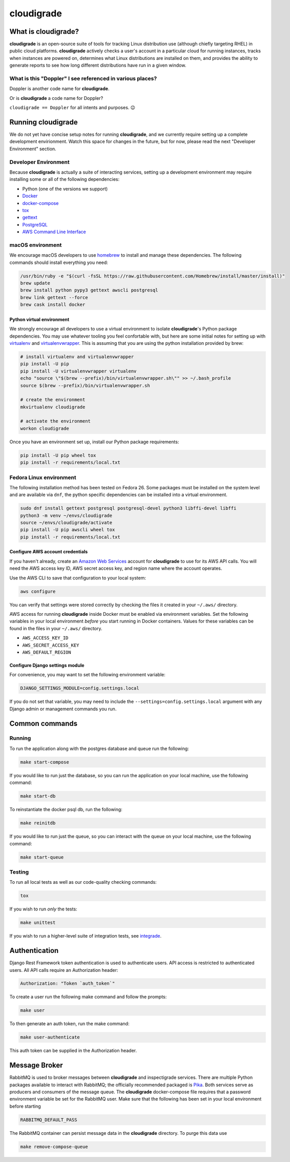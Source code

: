 ***********
cloudigrade
***********

|license| |Build Status| |codecov| |Updates| |Python 3|


What is cloudigrade?
====================

**cloudigrade** is an open-source suite of tools for tracking Linux
distribution use (although chiefly targeting RHEL) in public cloud platforms.
**cloudigrade** actively checks a user's account in a particular cloud for
running instances, tracks when instances are powered on, determines what Linux
distributions are installed on them, and provides the ability to generate
reports to see how long different distributions have run in a given window.


What is this "Doppler" I see referenced in various places?
----------------------------------------------------------

Doppler is another code name for **cloudigrade**.

Or is **cloudigrade** a code name for Doppler?

``cloudigrade == Doppler`` for all intents and purposes. 😉


Running cloudigrade
===================

We do not yet have concise setup notes for running **cloudigrade**, and we
currently require setting up a complete development envirionment. Watch this
space for changes in the future, but for now, please read the next "Developer
Environment" section.


Developer Environment
---------------------

Because **cloudigrade** is actually a suite of interacting services, setting up
a development environment may require installing some or all of the following
dependencies:

-  Python (one of the versions we support)
-  `Docker <https://www.docker.com/community-edition#/download>`_
-  `docker-compose <https://docs.docker.com/compose/install/>`_
-  `tox <https://tox.readthedocs.io/>`_
-  `gettext <https://www.gnu.org/software/gettext/>`_
-  `PostgreSQL <https://www.postgresql.org/download/>`_
-  `AWS Command Line Interface <https://aws.amazon.com/cli/>`_


macOS environment
------------------

We encourage macOS developers to use `homebrew <https://brew.sh/>`_ to install
and manage these dependencies. The following commands should install everything
you need:

.. code-block:: bash

    /usr/bin/ruby -e "$(curl -fsSL https://raw.githubusercontent.com/Homebrew/install/master/install)"
    brew update
    brew install python pypy3 gettext awscli postgresql
    brew link gettext --force
    brew cask install docker


Python virtual environment
~~~~~~~~~~~~~~~~~~~~~~~~~~

We strongly encourage all developers to use a virtual environment to isolate
**cloudigrade**\ 's Python package dependencies. You may use whatever tooling
you feel confortable with, but here are some initial notes for setting up with
`virtualenv <https://pypi.python.org/pypi/virtualenv>`_ and `virtualenvwrapper
<https://pypi.python.org/pypi/virtualenvwrapper>`_. This is assuming that you
are using the python installation provided by brew:

.. code-block:: bash

    # install virtualenv and virtualenvwrapper
    pip install -U pip
    pip install -U virtualenvwrapper virtualenv
    echo "source \"$(brew --prefix)/bin/virtualenvwrapper.sh\"" >> ~/.bash_profile
    source $(brew --prefix)/bin/virtualenvwrapper.sh

    # create the environment
    mkvirtualenv cloudigrade

    # activate the environment
    workon cloudigrade

Once you have an environment set up, install our Python package requirements:

.. code-block:: sh

    pip install -U pip wheel tox
    pip install -r requirements/local.txt


Fedora Linux environment
------------------------

The following installation method has been tested on Fedora 26. Some packages
must be installed on the system level and are available via ``dnf``, the python
specific dependencies can be installed into a virtual environment.

.. code-block:: bash

    sudo dnf install gettext postgresql postgresql-devel python3 libffi-devel libffi
    python3 -m venv ~/envs/cloudigrade
    source ~/envs/cloudigrade/activate
    pip install -U pip awscli wheel tox 
    pip install -r requirements/local.txt


Configure AWS account credentials
~~~~~~~~~~~~~~~~~~~~~~~~~~~~~~~~~

If you haven't already, create an `Amazon Web Services
<https://aws.amazon.com/>`_ account for **cloudigrade** to use for its AWS API
calls. You will need the AWS access key ID, AWS secret access key, and region
name where the account operates.

Use the AWS CLI to save that configuration to your local system:

.. code-block:: bash

    aws configure

You can verify that settings were stored correctly by checking the files it
created in your ``~/.aws/`` directory.

AWS access for running **cloudigrade** inside Docker must be enabled via
environment variables. Set the following variables in your local environment
*before* you start running in Docker containers. Values for these variables can
be found in the files in your ``~/.aws/`` directory.

-  ``AWS_ACCESS_KEY_ID``
-  ``AWS_SECRET_ACCESS_KEY``
-  ``AWS_DEFAULT_REGION``


Configure Django settings module
~~~~~~~~~~~~~~~~~~~~~~~~~~~~~~~~

For convenience, you may want to set the following environment variable:

.. code-block:: sh

    DJANGO_SETTINGS_MODULE=config.settings.local

If you do not set that variable, you may need to include the
``--settings=config.settings.local`` argument with any Django admin or
management commands you run.


Common commands
===============


Running
-------

To run the application along with the postgres database and queue run the following:

.. code-block:: sh

    make start-compose

If you would like to run just the database, so you can run the application on
your local machine, use the following command:

.. code-block:: sh

    make start-db

To reinstantiate the docker psql db, run the following:

.. code-block:: sh

    make reinitdb

If you would like to run just the queue, so you can interact with the queue on
your local machine, use the following command:

.. code-block:: sh

    make start-queue


Testing
-------

To run all local tests as well as our code-quality checking commands:

.. code-block:: sh

    tox

If you wish to run *only* the tests:

.. code-block:: sh

    make unittest

If you wish to run a higher-level suite of integration tests, see `integrade
<https://github.com/cloudigrade/integrade>`_.


Authentication
==============

Django Rest Framework token authentication is used to authenticate users. API
access is restricted to authenticated users. All API calls require an
Authorization header:

.. code-block::

    Authorization: "Token `auth_token`"

To create a user run the following make command and follow the prompts:

.. code-block:: sh

    make user

To then generate an auth token, run the make command:

.. code-block:: sh

    make user-authenticate

This auth token can be supplied in the Authorization header.


Message Broker
==============

RabbitMQ is used to broker messages between **cloudigrade** and inspectigrade
services. There are multiple Python packages available to interact with
RabbitMQ; the officially recommended packaged is `Pika
<https://pika.readthedocs.io/en/latest/>`_. Both services serve as producers
and consumers of the message queue. The **cloudigrade** docker-compose file
requires that a password environment variable be set for the RabbitMQ user.
Make sure that the following has been set in your local environment before
starting

.. code-block:: sh

    RABBITMQ_DEFAULT_PASS

The RabbitMQ container can persist message data in the **cloudigrade**
directory. To purge this data use

.. code-block:: sh

    make remove-compose-queue


.. |license| image:: https://img.shields.io/github/license/cloudigrade/cloudigrade.svg
   :target: https://github.com/cloudigrade/cloudigrade/blob/master/LICENSE
.. |Build Status| image:: https://travis-ci.org/cloudigrade/cloudigrade.svg?branch=master
   :target: https://travis-ci.org/cloudigrade/cloudigrade
.. |codecov| image:: https://codecov.io/gh/cloudigrade/cloudigrade/branch/master/graph/badge.svg
   :target: https://codecov.io/gh/cloudigrade/cloudigrade
.. |Updates| image:: https://pyup.io/repos/github/cloudigrade/cloudigrade/shield.svg
   :target: https://pyup.io/repos/github/cloudigrade/cloudigrade/
.. |Python 3| image:: https://pyup.io/repos/github/cloudigrade/cloudigrade/python-3-shield.svg
   :target: https://pyup.io/repos/github/cloudigrade/cloudigrade/
